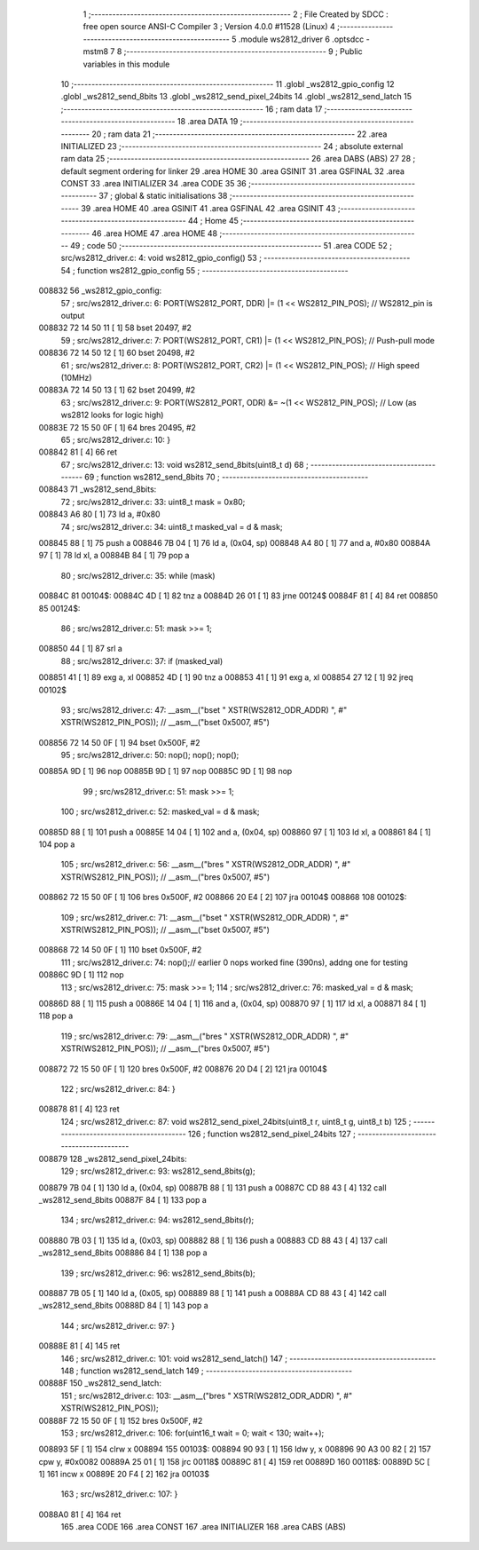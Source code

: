                                       1 ;--------------------------------------------------------
                                      2 ; File Created by SDCC : free open source ANSI-C Compiler
                                      3 ; Version 4.0.0 #11528 (Linux)
                                      4 ;--------------------------------------------------------
                                      5 	.module ws2812_driver
                                      6 	.optsdcc -mstm8
                                      7 	
                                      8 ;--------------------------------------------------------
                                      9 ; Public variables in this module
                                     10 ;--------------------------------------------------------
                                     11 	.globl _ws2812_gpio_config
                                     12 	.globl _ws2812_send_8bits
                                     13 	.globl _ws2812_send_pixel_24bits
                                     14 	.globl _ws2812_send_latch
                                     15 ;--------------------------------------------------------
                                     16 ; ram data
                                     17 ;--------------------------------------------------------
                                     18 	.area DATA
                                     19 ;--------------------------------------------------------
                                     20 ; ram data
                                     21 ;--------------------------------------------------------
                                     22 	.area INITIALIZED
                                     23 ;--------------------------------------------------------
                                     24 ; absolute external ram data
                                     25 ;--------------------------------------------------------
                                     26 	.area DABS (ABS)
                                     27 
                                     28 ; default segment ordering for linker
                                     29 	.area HOME
                                     30 	.area GSINIT
                                     31 	.area GSFINAL
                                     32 	.area CONST
                                     33 	.area INITIALIZER
                                     34 	.area CODE
                                     35 
                                     36 ;--------------------------------------------------------
                                     37 ; global & static initialisations
                                     38 ;--------------------------------------------------------
                                     39 	.area HOME
                                     40 	.area GSINIT
                                     41 	.area GSFINAL
                                     42 	.area GSINIT
                                     43 ;--------------------------------------------------------
                                     44 ; Home
                                     45 ;--------------------------------------------------------
                                     46 	.area HOME
                                     47 	.area HOME
                                     48 ;--------------------------------------------------------
                                     49 ; code
                                     50 ;--------------------------------------------------------
                                     51 	.area CODE
                                     52 ;	src/ws2812_driver.c: 4: void ws2812_gpio_config()
                                     53 ;	-----------------------------------------
                                     54 ;	 function ws2812_gpio_config
                                     55 ;	-----------------------------------------
      008832                         56 _ws2812_gpio_config:
                                     57 ;	src/ws2812_driver.c: 6: PORT(WS2812_PORT, DDR) |= (1 << WS2812_PIN_POS); // WS2812_pin is output
      008832 72 14 50 11      [ 1]   58 	bset	20497, #2
                                     59 ;	src/ws2812_driver.c: 7: PORT(WS2812_PORT, CR1) |= (1 << WS2812_PIN_POS); // Push-pull mode  
      008836 72 14 50 12      [ 1]   60 	bset	20498, #2
                                     61 ;	src/ws2812_driver.c: 8: PORT(WS2812_PORT, CR2) |= (1 << WS2812_PIN_POS); // High speed (10MHz)
      00883A 72 14 50 13      [ 1]   62 	bset	20499, #2
                                     63 ;	src/ws2812_driver.c: 9: PORT(WS2812_PORT, ODR) &= ~(1 << WS2812_PIN_POS); // Low (as ws2812 looks for logic high)
      00883E 72 15 50 0F      [ 1]   64 	bres	20495, #2
                                     65 ;	src/ws2812_driver.c: 10: }
      008842 81               [ 4]   66 	ret
                                     67 ;	src/ws2812_driver.c: 13: void ws2812_send_8bits(uint8_t d)
                                     68 ;	-----------------------------------------
                                     69 ;	 function ws2812_send_8bits
                                     70 ;	-----------------------------------------
      008843                         71 _ws2812_send_8bits:
                                     72 ;	src/ws2812_driver.c: 33: uint8_t mask = 0x80;
      008843 A6 80            [ 1]   73 	ld	a, #0x80
                                     74 ;	src/ws2812_driver.c: 34: uint8_t masked_val = d & mask;
      008845 88               [ 1]   75 	push	a
      008846 7B 04            [ 1]   76 	ld	a, (0x04, sp)
      008848 A4 80            [ 1]   77 	and	a, #0x80
      00884A 97               [ 1]   78 	ld	xl, a
      00884B 84               [ 1]   79 	pop	a
                                     80 ;	src/ws2812_driver.c: 35: while (mask) 
      00884C                         81 00104$:
      00884C 4D               [ 1]   82 	tnz	a
      00884D 26 01            [ 1]   83 	jrne	00124$
      00884F 81               [ 4]   84 	ret
      008850                         85 00124$:
                                     86 ;	src/ws2812_driver.c: 51: mask >>= 1;
      008850 44               [ 1]   87 	srl	a
                                     88 ;	src/ws2812_driver.c: 37: if (masked_val) 
      008851 41               [ 1]   89 	exg	a, xl
      008852 4D               [ 1]   90 	tnz	a
      008853 41               [ 1]   91 	exg	a, xl
      008854 27 12            [ 1]   92 	jreq	00102$
                                     93 ;	src/ws2812_driver.c: 47: __asm__("bset " XSTR(WS2812_ODR_ADDR) ", #" XSTR(WS2812_PIN_POS)); // __asm__("bset 0x5007, #5")
      008856 72 14 50 0F      [ 1]   94 	bset	0x500F, #2
                                     95 ;	src/ws2812_driver.c: 50: nop(); nop(); nop();
      00885A 9D               [ 1]   96 	nop
      00885B 9D               [ 1]   97 	nop
      00885C 9D               [ 1]   98 	nop
                                     99 ;	src/ws2812_driver.c: 51: mask >>= 1;
                                    100 ;	src/ws2812_driver.c: 52: masked_val = d & mask;
      00885D 88               [ 1]  101 	push	a
      00885E 14 04            [ 1]  102 	and	a, (0x04, sp)
      008860 97               [ 1]  103 	ld	xl, a
      008861 84               [ 1]  104 	pop	a
                                    105 ;	src/ws2812_driver.c: 56: __asm__("bres " XSTR(WS2812_ODR_ADDR) ", #" XSTR(WS2812_PIN_POS)); // __asm__("bres 0x5007, #5")
      008862 72 15 50 0F      [ 1]  106 	bres	0x500F, #2
      008866 20 E4            [ 2]  107 	jra	00104$
      008868                        108 00102$:
                                    109 ;	src/ws2812_driver.c: 71: __asm__("bset " XSTR(WS2812_ODR_ADDR) ", #" XSTR(WS2812_PIN_POS)); // __asm__("bset 0x5007, #5")
      008868 72 14 50 0F      [ 1]  110 	bset	0x500F, #2
                                    111 ;	src/ws2812_driver.c: 74: nop();// earlier 0 nops worked fine (390ns), addng one for testing
      00886C 9D               [ 1]  112 	nop
                                    113 ;	src/ws2812_driver.c: 75: mask >>= 1;
                                    114 ;	src/ws2812_driver.c: 76: masked_val = d & mask;
      00886D 88               [ 1]  115 	push	a
      00886E 14 04            [ 1]  116 	and	a, (0x04, sp)
      008870 97               [ 1]  117 	ld	xl, a
      008871 84               [ 1]  118 	pop	a
                                    119 ;	src/ws2812_driver.c: 79: __asm__("bres " XSTR(WS2812_ODR_ADDR) ", #" XSTR(WS2812_PIN_POS)); // __asm__("bres 0x5007, #5")
      008872 72 15 50 0F      [ 1]  120 	bres	0x500F, #2
      008876 20 D4            [ 2]  121 	jra	00104$
                                    122 ;	src/ws2812_driver.c: 84: }
      008878 81               [ 4]  123 	ret
                                    124 ;	src/ws2812_driver.c: 87: void ws2812_send_pixel_24bits(uint8_t r, uint8_t g, uint8_t b)
                                    125 ;	-----------------------------------------
                                    126 ;	 function ws2812_send_pixel_24bits
                                    127 ;	-----------------------------------------
      008879                        128 _ws2812_send_pixel_24bits:
                                    129 ;	src/ws2812_driver.c: 93: ws2812_send_8bits(g);
      008879 7B 04            [ 1]  130 	ld	a, (0x04, sp)
      00887B 88               [ 1]  131 	push	a
      00887C CD 88 43         [ 4]  132 	call	_ws2812_send_8bits
      00887F 84               [ 1]  133 	pop	a
                                    134 ;	src/ws2812_driver.c: 94: ws2812_send_8bits(r);
      008880 7B 03            [ 1]  135 	ld	a, (0x03, sp)
      008882 88               [ 1]  136 	push	a
      008883 CD 88 43         [ 4]  137 	call	_ws2812_send_8bits
      008886 84               [ 1]  138 	pop	a
                                    139 ;	src/ws2812_driver.c: 96: ws2812_send_8bits(b);
      008887 7B 05            [ 1]  140 	ld	a, (0x05, sp)
      008889 88               [ 1]  141 	push	a
      00888A CD 88 43         [ 4]  142 	call	_ws2812_send_8bits
      00888D 84               [ 1]  143 	pop	a
                                    144 ;	src/ws2812_driver.c: 97: }
      00888E 81               [ 4]  145 	ret
                                    146 ;	src/ws2812_driver.c: 101: void ws2812_send_latch()
                                    147 ;	-----------------------------------------
                                    148 ;	 function ws2812_send_latch
                                    149 ;	-----------------------------------------
      00888F                        150 _ws2812_send_latch:
                                    151 ;	src/ws2812_driver.c: 103: __asm__("bres " XSTR(WS2812_ODR_ADDR) ", #" XSTR(WS2812_PIN_POS));
      00888F 72 15 50 0F      [ 1]  152 	bres	0x500F, #2
                                    153 ;	src/ws2812_driver.c: 106: for(uint16_t wait = 0; wait < 130; wait++);
      008893 5F               [ 1]  154 	clrw	x
      008894                        155 00103$:
      008894 90 93            [ 1]  156 	ldw	y, x
      008896 90 A3 00 82      [ 2]  157 	cpw	y, #0x0082
      00889A 25 01            [ 1]  158 	jrc	00118$
      00889C 81               [ 4]  159 	ret
      00889D                        160 00118$:
      00889D 5C               [ 1]  161 	incw	x
      00889E 20 F4            [ 2]  162 	jra	00103$
                                    163 ;	src/ws2812_driver.c: 107: }
      0088A0 81               [ 4]  164 	ret
                                    165 	.area CODE
                                    166 	.area CONST
                                    167 	.area INITIALIZER
                                    168 	.area CABS (ABS)
